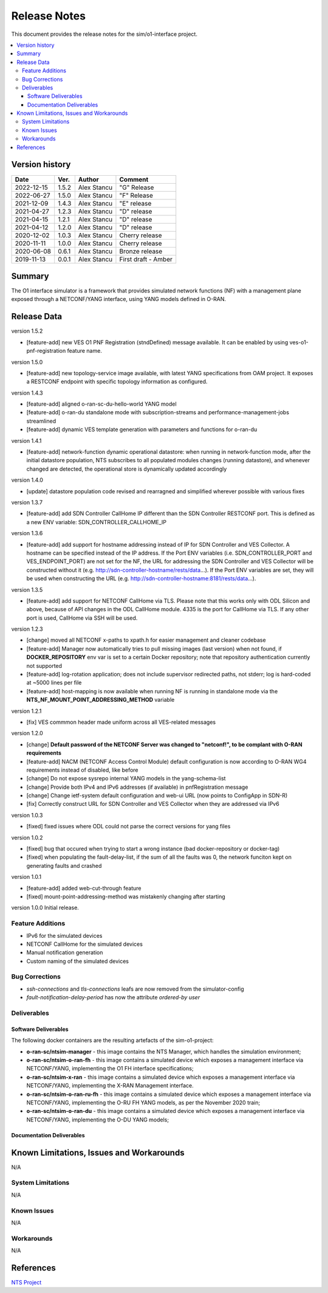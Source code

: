 .. This work is licensed under a Creative Commons Attribution 4.0 International License.
.. SPDX-License-Identifier: CC-BY-4.0
.. Copyright (C) 2019 highstreet technologies GmbH and others


Release Notes
=============


This document provides the release notes for the sim/o1-interface project.

.. contents::
   :depth: 3
   :local:


Version history
---------------

+--------------------+--------------------+--------------------+--------------------+
| **Date**           | **Ver.**           | **Author**         | **Comment**        |
|                    |                    |                    |                    |
+--------------------+--------------------+--------------------+--------------------+
| 2022-12-15         | 1.5.2              | Alex Stancu        | "G" Release        |
|                    |                    |                    |                    |
+--------------------+--------------------+--------------------+--------------------+
| 2022-06-27         | 1.5.0              | Alex Stancu        | "F" Release        |
|                    |                    |                    |                    |
+--------------------+--------------------+--------------------+--------------------+
| 2021-12-09         | 1.4.3              |  Alex Stancu       | "E" release        |
|                    |                    |                    |                    |
+--------------------+--------------------+--------------------+--------------------+
| 2021-04-27         | 1.2.3              |  Alex Stancu       | "D" release        |
|                    |                    |                    |                    |
+--------------------+--------------------+--------------------+--------------------+
| 2021-04-15         | 1.2.1              |  Alex Stancu       | "D" release        |
|                    |                    |                    |                    |
+--------------------+--------------------+--------------------+--------------------+
| 2021-04-12         | 1.2.0              |  Alex Stancu       | "D" release        |
|                    |                    |                    |                    |
+--------------------+--------------------+--------------------+--------------------+
| 2020-12-02         | 1.0.3              |  Alex Stancu       | Cherry release     |
|                    |                    |                    |                    |
+--------------------+--------------------+--------------------+--------------------+
| 2020-11-11         | 1.0.0              |  Alex Stancu       | Cherry release     |
|                    |                    |                    |                    |
+--------------------+--------------------+--------------------+--------------------+
| 2020-06-08         | 0.6.1              |  Alex Stancu       | Bronze release     |
|                    |                    |                    |                    |
+--------------------+--------------------+--------------------+--------------------+
| 2019-11-13         | 0.0.1              |  Alex Stancu       | First draft - Amber|
|                    |                    |                    |                    |
+--------------------+--------------------+--------------------+--------------------+



Summary
-------

The O1 interface simulator is a framework that provides simulated network functions (NF) with a management plane exposed through a NETCONF/YANG interface, using YANG models defined in O-RAN.


Release Data
------------

version 1.5.2

- [feature-add] new VES O1 PNF Registration (stndDefined) message available. It can be enabled by using ves-o1-pnf-registration feature name.


version 1.5.0

- [feature-add] new topology-service image available, with latest YANG specifications from OAM project. It exposes a RESTCONF endpoint with specific topology information as configured.


version 1.4.3

- [feature-add] aligned o-ran-sc-du-hello-world YANG model
- [feature-add] o-ran-du standalone mode with subscription-streams and performance-management-jobs streamlined
- [feature-add] dynamic VES template generation with parameters and functions for o-ran-du

version 1.4.1

- [feature-add] network-function dynamic operational datastore: when running in network-function mode, after the initial datastore population, NTS subscribes to all populated modules changes (running datastore), and whenever changed are detected, the operational store is dynamically updated accordingly


version 1.4.0

- [update] datastore population code revised and rearragned and simplified wherever possible with various fixes


version 1.3.7

- [feature-add] add SDN Controller CallHome IP different than the SDN Controller RESTCONF port. This is defined as a new ENV variable: SDN_CONTROLLER_CALLHOME_IP


version 1.3.6

- [feature-add] add support for hostname addressing instead of IP for SDN Controller and VES Collector. A hostname can be specified instead of the IP address. If the Port ENV variables (i.e. SDN_CONTROLLER_PORT and VES_ENDPOINT_PORT) are not set for the NF, the URL for addressing the SDN Controller and VES Collector will be constructed without it (e.g. http://sdn-controller-hostname/rests/data...). If the Port ENV variables are set, they will be used when constructing the URL (e.g. http://sdn-controller-hostname:8181/rests/data...).


version 1.3.5

- [feature-add] add support for NETCONF CallHome via TLS. Please note that this works only with ODL Silicon and above, because of API changes in the ODL CallHome module. 4335 is the port for CallHome via TLS. If any other port is used, CallHome via SSH will be used.

version 1.2.3

- [change] moved all NETCONF x-paths to xpath.h for easier management and cleaner codebase

- [feature-add] Manager now automatically tries to pull missing images (last version) when not found, if **DOCKER_REPOSITORY** env var is set to a certain Docker repository; note that repository authentication currently not supported

- [feature-add] log-rotation application; does not include supervisor redirected paths, not stderr; log is hard-coded at ~5000 lines per file

- [feature-add] host-mapping is now available when running NF is running in standalone mode via the **NTS_NF_MOUNT_POINT_ADDRESSING_METHOD** variable


version 1.2.1

- [fix] VES commmon header made uniform across all VES-related messages


version 1.2.0

- [change] **Default password of the NETCONF Server was changed to "netconf!", to be complant with O-RAN requirements**

- [feature-add] NACM (NETCONF Access Control Module) default configuration is now according to O-RAN WG4 requirements instead of disabled, like before

- [change] Do not expose sysrepo internal YANG models in the yang-schema-list

- [change] Provide both IPv4 and IPv6 addresses (if available) in pnfRegistration message

- [change] Change ietf-system default configuration and web-ui URL (now points to ConfigApp in SDN-R)

- [fix] Correctly construct URL for SDN Controller and VES Collector when they are addressed via IPv6


version 1.0.3

- [fixed] fixed issues where ODL could not parse the correct versions for yang files


version 1.0.2

- [fixed] bug that occured when trying to start a wrong instance (bad docker-repository or docker-tag)
- [fixed] when populating the fault-delay-list, if the sum of all the faults was 0, the network funciton kept on generating faults and crashed


version 1.0.1

- [feature-add] added web-cut-through feature
- [fixed] mount-point-addressing-method was mistakenly changing after starting


version 1.0.0
Initial release.

Feature Additions
^^^^^^^^^^^^^^^^^
* IPv6 for the simulated devices
* NETCONF CallHome for the simulated devices
* Manual notification generation
* Custom naming of the simulated devices

Bug Corrections
^^^^^^^^^^^^^^^
* `ssh-connections` and `tls-connections` leafs are now removed from the simulator-config
* `fault-notification-delay-period` has now the attribute `ordered-by user`

Deliverables
^^^^^^^^^^^^

Software Deliverables
+++++++++++++++++++++

The following docker containers are the resulting artefacts of the sim-o1-project:

* **o-ran-sc/ntsim-manager** - this image contains the NTS Manager, which handles the simulation environment;

* **o-ran-sc/ntsim-o-ran-fh** - this image contains a simulated device which exposes a management interface via NETCONF/YANG, implementing the O1 FH interface specifications;

* **o-ran-sc/ntsim-x-ran** - this image contains a simulated device which exposes a management interface via NETCONF/YANG, implementing the X-RAN Management interface.

* **o-ran-sc/ntsim-o-ran-ru-fh** - this image contains a simulated device which exposes a management interface via NETCONF/YANG, implementing the O-RU FH YANG models, as per the November 2020 train;

* **o-ran-sc/ntsim-o-ran-du** - this image contains a simulated device which exposes a management interface via NETCONF/YANG, implementing the O-DU YANG models;

Documentation Deliverables
++++++++++++++++++++++++++


Known Limitations, Issues and Workarounds
-----------------------------------------
N/A

System Limitations
^^^^^^^^^^^^^^^^^^
N/A

Known Issues
^^^^^^^^^^^^
N/A

Workarounds
^^^^^^^^^^^
N/A


References
----------
`NTS Project <https://github.com/Melacon/ntsim>`_



